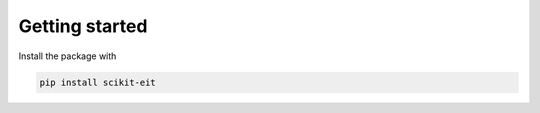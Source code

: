 =================
 Getting started
=================

Install the package with

.. code-block:: bash

   pip install scikit-eit